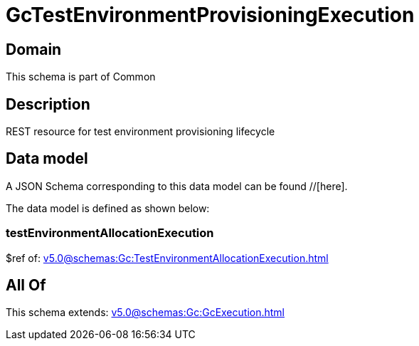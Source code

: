 = GcTestEnvironmentProvisioningExecution

[#domain]
== Domain

This schema is part of Common

[#description]
== Description
REST resource for test environment provisioning lifecycle


[#data_model]
== Data model

A JSON Schema corresponding to this data model can be found //[here].

The data model is defined as shown below:


=== testEnvironmentAllocationExecution
$ref of: xref:v5.0@schemas:Gc:TestEnvironmentAllocationExecution.adoc[]


[#all_of]
== All Of

This schema extends: xref:v5.0@schemas:Gc:GcExecution.adoc[]
